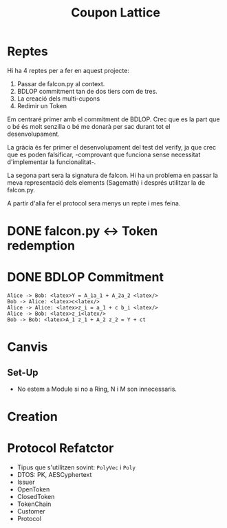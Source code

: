 #+title: Coupon Lattice


* Reptes
Hi ha 4 reptes per a fer en aquest projecte:

1. Passar de falcon.py al context.
2. BDLOP commitment tan de dos tiers com de tres.
3. La creació dels multi-cupons
4. Redimir un Token

Em centraré primer amb el commitment de BDLOP. Crec
que es la part que o bé és molt senzilla o bé me
donarà per sac durant tot el desenvolupament.

La gràcia és fer primer el desenvolupament del test
del verify, ja que crec que es poden falsificar, -comprovant
que funciona sense necessitat d'implementar la funcionalitat-.

La segona part sera la signatura de falcon. Hi ha un problema
en passar la meva representació dels elements (Sagemath) i
després utilitzar la de falcon.py.

A partir d'alla fer el protocol sera menys un repte i mes
feina.

* DONE falcon.py <-> Token redemption
* DONE BDLOP Commitment


#+begin_src plantuml :file bdlop.png
Alice -> Bob: <latex>Y = A_1a_1 + A_2a_2 <latex/>
Bob -> Alice: <latex>c<latex/>
Alice -> Alice: <latex>z_i = a_1 + c b_i <latex/>
Alice -> Bob: <latex>z_i<latex/>
Bob -> Bob: <latex>A_1 z_1 + A_2 z_2 = Y + ct
#+end_src


* Canvis
** Set-Up
- No estem a Module si no a Ring, N i M son innecessaris.

* Creation

* Protocol Refatctor
- Tipus que s'utilitzen sovint: ~PolyVec~ i ~Poly~
- DTOS: PK, AESCyphertext
- Issuer
- OpenToken
- ClosedToken
- TokenChain
- Customer
- Protocol
